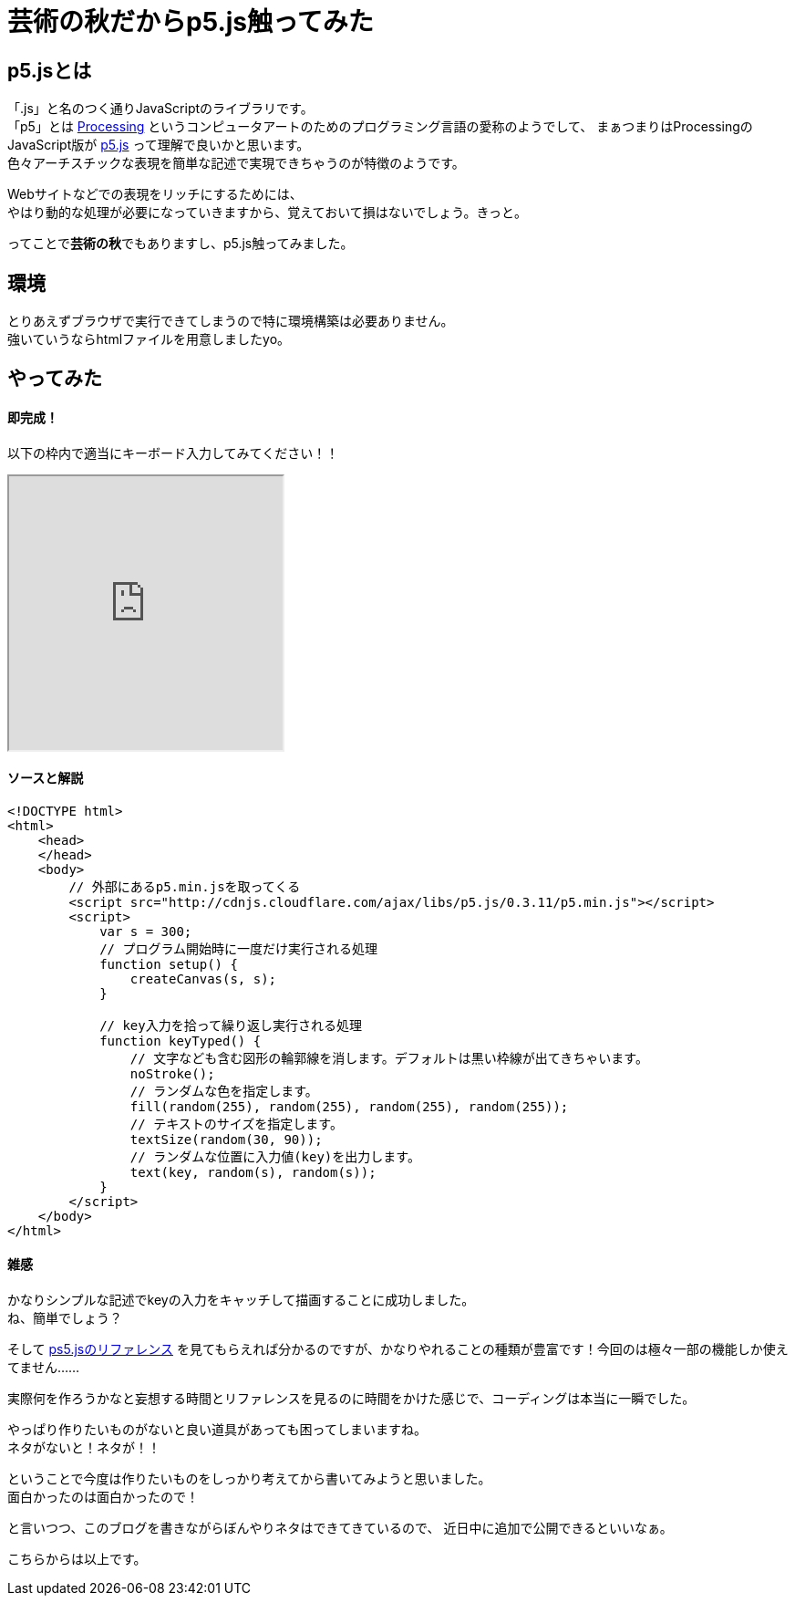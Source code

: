 = 芸術の秋だからp5.js触ってみた
:published_at: 2016-11-04
:hp-alt-title: Because the fall of art tried to touch p5.js
:hp-tags: p5.js,Processing,Ozasa

## p5.jsとは
「.js」と名のつく通りJavaScriptのライブラリです。 +
「p5」とは https://processing.org/[Processing] というコンピュータアートのためのプログラミング言語の愛称のようでして、
まぁつまりはProcessingのJavaScript版が https://p5js.org/[p5.js] って理解で良いかと思います。 +
色々アーチスチックな表現を簡単な記述で実現できちゃうのが特徴のようです。

Webサイトなどでの表現をリッチにするためには、 +
やはり動的な処理が必要になっていきますから、覚えておいて損はないでしょう。きっと。

ってことで**芸術の秋**でもありますし、p5.js触ってみました。

## 環境
とりあえずブラウザで実行できてしまうので特に環境構築は必要ありません。 +
強いていうならhtmlファイルを用意しましたyo。

## やってみた

#### 即完成！
以下の枠内で適当にキーボード入力してみてください！！

++++
<iframe src="http://tech.innovation.co.jp/docs/ozasa/textcolor.html" width="300" height="300"></iframe>
++++

#### ソースと解説

```
<!DOCTYPE html>
<html>
    <head>
    </head>
    <body>
        // 外部にあるp5.min.jsを取ってくる
        <script src="http://cdnjs.cloudflare.com/ajax/libs/p5.js/0.3.11/p5.min.js"></script>
        <script>
            var s = 300;
            // プログラム開始時に一度だけ実行される処理
            function setup() {
                createCanvas(s, s);
            }

            // key入力を拾って繰り返し実行される処理
            function keyTyped() {
                // 文字なども含む図形の輪郭線を消します。デフォルトは黒い枠線が出てきちゃいます。
                noStroke();
                // ランダムな色を指定します。
                fill(random(255), random(255), random(255), random(255));
                // テキストのサイズを指定します。
                textSize(random(30, 90));
                // ランダムな位置に入力値(key)を出力します。
                text(key, random(s), random(s));
            }
        </script>
    </body>
</html>

```

#### 雑感
かなりシンプルな記述でkeyの入力をキャッチして描画することに成功しました。 +
ね、簡単でしょう？

そして https://p5js.org/reference/[ps5.jsのリファレンス] を見てもらえれば分かるのですが、かなりやれることの種類が豊富です！今回のは極々一部の機能しか使えてません……

実際何を作ろうかなと妄想する時間とリファレンスを見るのに時間をかけた感じで、コーディングは本当に一瞬でした。

やっぱり作りたいものがないと良い道具があっても困ってしまいますね。 +
ネタがないと！ネタが！！

ということで今度は作りたいものをしっかり考えてから書いてみようと思いました。 +
面白かったのは面白かったので！

と言いつつ、このブログを書きながらぼんやりネタはできてきているので、
近日中に追加で公開できるといいなぁ。

こちらからは以上です。
